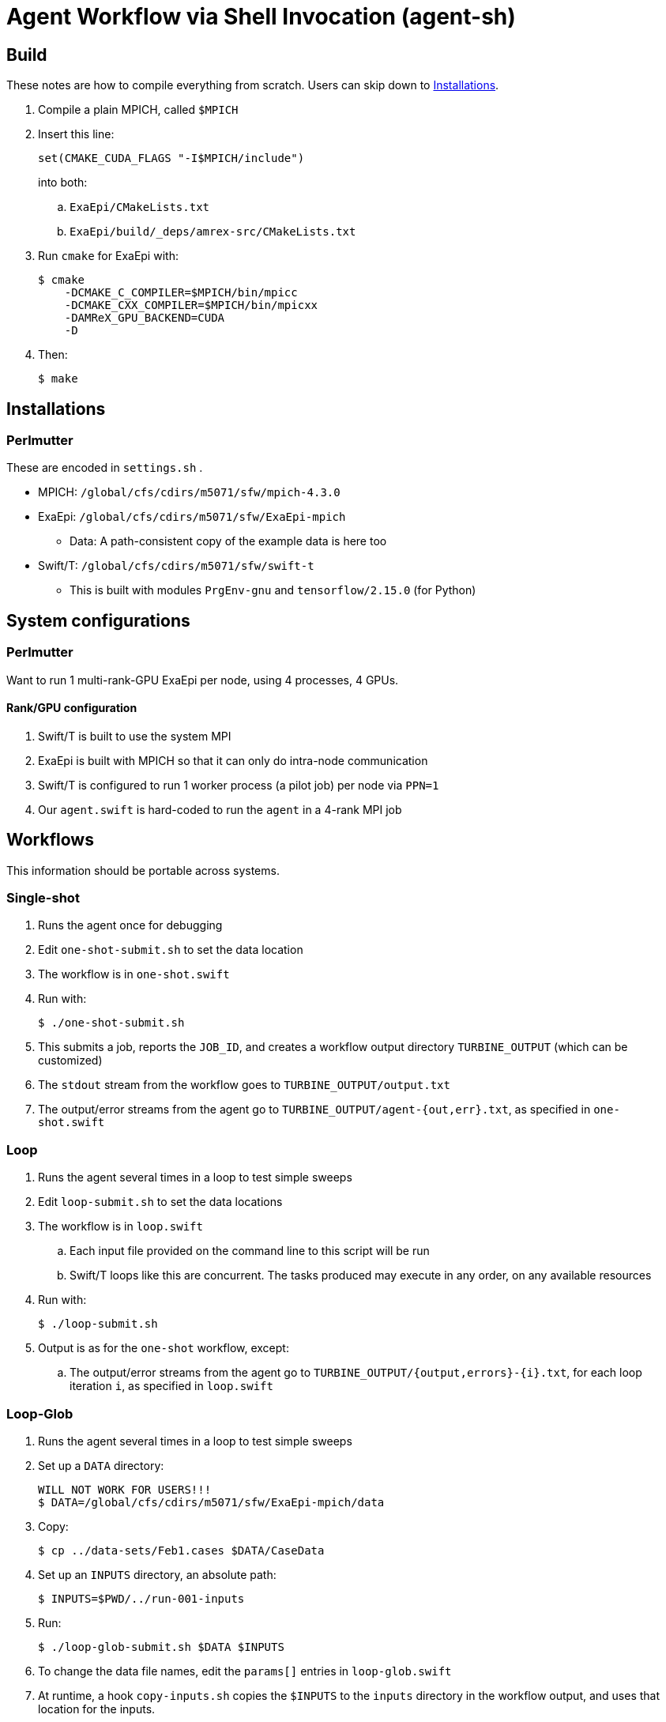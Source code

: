 
= Agent Workflow via Shell Invocation (agent-sh)

== Build

These notes are how to compile everything from scratch.  Users can skip down to <<Installations>>.

. Compile a plain MPICH, called `$MPICH`

. Insert this line:
+
----
set(CMAKE_CUDA_FLAGS "-I$MPICH/include")
----
+
into both:
+
.. `ExaEpi/CMakeLists.txt`
.. `ExaEpi/build/_deps/amrex-src/CMakeLists.txt`
. Run `cmake` for ExaEpi with:
+
----
$ cmake
    -DCMAKE_C_COMPILER=$MPICH/bin/mpicc
    -DCMAKE_CXX_COMPILER=$MPICH/bin/mpicxx
    -DAMReX_GPU_BACKEND=CUDA
    -D
----
+
. Then:
+
----
$ make
----

== Installations

=== Perlmutter

These are encoded in `settings.sh` .

* MPICH:  `/global/cfs/cdirs/m5071/sfw/mpich-4.3.0`
* ExaEpi: `/global/cfs/cdirs/m5071/sfw/ExaEpi-mpich`
** Data: A path-consistent copy of the example data is here too
* Swift/T: `/global/cfs/cdirs/m5071/sfw/swift-t`
** This is built with modules `PrgEnv-gnu` and `tensorflow/2.15.0` (for Python)

== System configurations

=== Perlmutter

Want to run 1 multi-rank-GPU ExaEpi per node, using 4 processes, 4 GPUs.

==== Rank/GPU configuration

. Swift/T is built to use the system MPI
. ExaEpi is built with MPICH so that it can only do intra-node communication
. Swift/T is configured to run 1 worker process (a pilot job) per node via `PPN=1`
. Our `agent.swift` is hard-coded to run the `agent` in a 4-rank MPI job

== Workflows

This information should be portable across systems.

=== Single-shot

. Runs the agent once for debugging
. Edit `one-shot-submit.sh` to set the data location
. The workflow is in `one-shot.swift`
. Run with:
+
----
$ ./one-shot-submit.sh
----
+
. This submits a job, reports the `JOB_ID`, and creates a workflow output directory `TURBINE_OUTPUT` (which can be customized)
. The `stdout` stream from the workflow goes to `TURBINE_OUTPUT/output.txt`
. The output/error streams from the agent go to `TURBINE_OUTPUT/agent-{out,err}.txt`, as specified in `one-shot.swift`

=== Loop

. Runs the agent several times in a loop to test simple sweeps
. Edit `loop-submit.sh` to set the data locations
. The workflow is in `loop.swift`
.. Each input file provided on the command line to this script will be run
.. Swift/T loops like this are concurrent.  The tasks produced may execute in any order, on any available resources
. Run with:
+
----
$ ./loop-submit.sh
----
+
. Output is as for the `one-shot` workflow, except:
.. The output/error streams from the agent go to `TURBINE_OUTPUT/{output,errors}-{i}.txt`, for each loop iteration `i`, as specified in `loop.swift`

=== Loop-Glob

. Runs the agent several times in a loop to test simple sweeps
. Set up a `DATA` directory:
+
----
WILL NOT WORK FOR USERS!!!
$ DATA=/global/cfs/cdirs/m5071/sfw/ExaEpi-mpich/data
----
. Copy:
+
----
$ cp ../data-sets/Feb1.cases $DATA/CaseData
----
. Set up an `INPUTS` directory, an absolute path:
+
----
$ INPUTS=$PWD/../run-001-inputs
----
. Run:
+
----
$ ./loop-glob-submit.sh $DATA $INPUTS
----
. To change the data file names, edit the `params[]` entries in `loop-glob.swift`
. At runtime, a hook `copy-inputs.sh` copies the `$INPUTS` to the `inputs` directory in the workflow output, and uses that location for the inputs.
